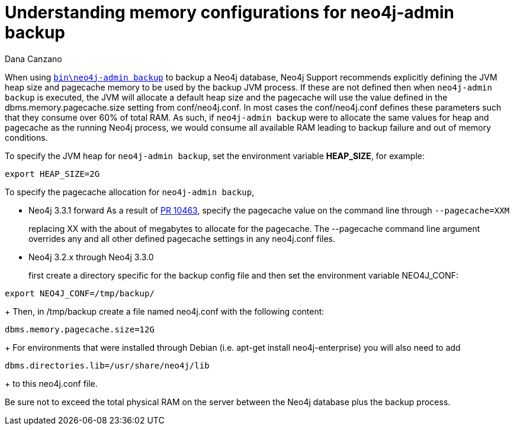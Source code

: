 = Understanding memory configurations for neo4j-admin backup
:slug: understanding-memory-configurations-for-neo4j-admin-backup
:author: Dana Canzano
:neo4j-versions: 3.2
:tags: neo4j-admin, backup
:category: operations

When using https://neo4j.com/docs/operations-manual/current/backup/perform-backup/#backup-commands[`bin\neo4j-admin backup`] to backup 
a Neo4j database, Neo4j Support recommends explicitly defining the JVM heap size and pagecache memory to be used by the backup JVM
process.
If these are not defined then when `neo4j-admin backup` is executed, the JVM will allocate a default heap size and the pagecache will
use the value defined
in the dbms.memory.pagecache.size setting from conf/neo4j.conf.  In most cases the conf/neo4j.conf defines these parameters 
such that they consume over 60% of total RAM.  As such, if `neo4j-admin backup` were to allocate the same values for heap and pagecache
as the running Neo4j process, we would consume all available RAM leading to backup failure and out of memory conditions.

To specify the JVM heap for `neo4j-admin backup`, set the environment variable *HEAP_SIZE*, for example:

[source,shell]
----
export HEAP_SIZE=2G
----

To specify the pagecache allocation for `neo4j-admin backup`, 

* Neo4j 3.3.1 forward 
As a result of https://github.com/neo4j/neo4j/pull/10463[PR 10463], specify the pagecache value on the command line 
through `--pagecache=XXM`
+
replacing XX with the about of megabytes to allocate for the pagecache.  The --pagecache command line argument overrides any 
and all other defined pagecache settings in any neo4j.conf files.

* Neo4j 3.2.x through Neo4j 3.3.0 
+
first create a directory specific for the backup config file and then set the environment variable NEO4J_CONF:

[source,shell]
----
export NEO4J_CONF=/tmp/backup/
----
+
Then, in /tmp/backup create a file named neo4j.conf with the following content:

[source,shell]
----
dbms.memory.pagecache.size=12G
----
+
For environments that were installed through Debian (i.e. apt-get install neo4j-enterprise) you will also need to add

[source,shell]
----
dbms.directories.lib=/usr/share/neo4j/lib
----
+
to this neo4j.conf file.


Be sure not to exceed the total physical RAM on the server between the Neo4j database plus the backup process.
